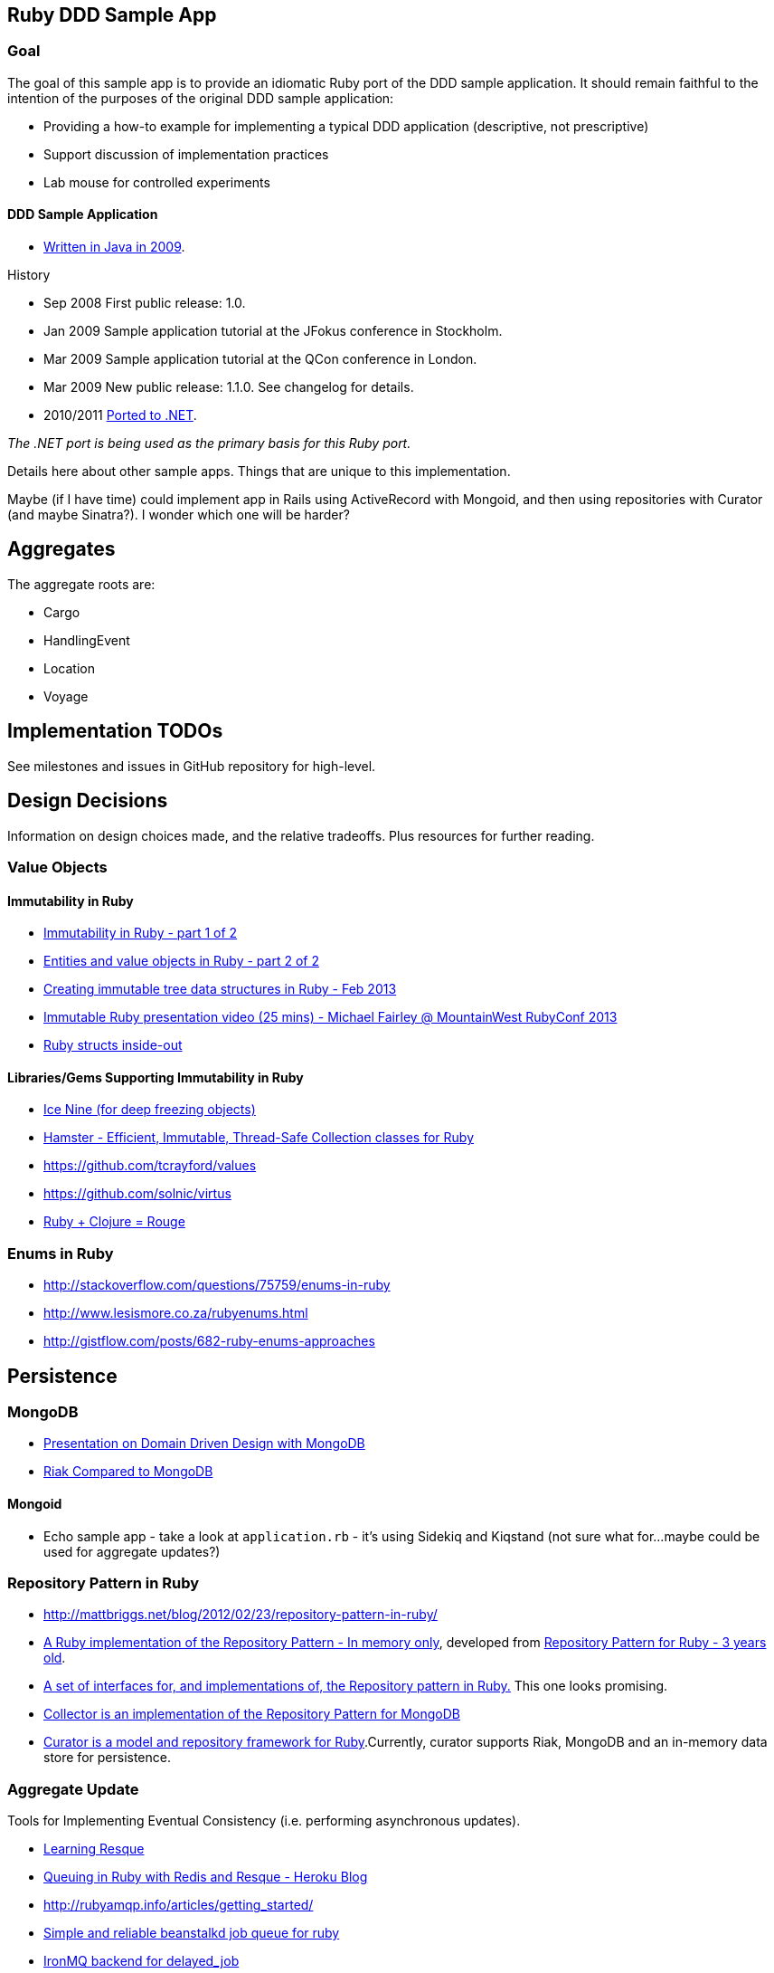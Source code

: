 == Ruby DDD Sample App

=== Goal

The goal of this sample app is to provide an idiomatic Ruby port of the DDD sample application. It should remain faithful to the intention of the purposes of the original DDD sample application:

* Providing a how-to example for implementing a typical DDD application (descriptive, not prescriptive)
* Support discussion of implementation practices
* Lab mouse for controlled experiments

==== DDD Sample Application

* link:https://github.com/patrikfr/dddsample[Written in Java in 2009].

History

* Sep 2008 First public release: 1.0.
* Jan 2009 Sample application tutorial at the JFokus conference in Stockholm.
* Mar 2009 Sample application tutorial at the QCon conference in London.
* Mar 2009 New public release: 1.1.0. See changelog for details.
* 2010/2011 link:https://github.com/SzymonPobiega/DDDSample.Net[Ported to .NET]. 

_The .NET port is being used as the primary basis for this Ruby port._

Details here about other sample apps. Things that are unique to this implementation.

Maybe (if I have time) could implement app in Rails using ActiveRecord with Mongoid, and then using repositories with Curator (and maybe Sinatra?). I wonder which one will be harder?

== Aggregates

The aggregate roots are:

* Cargo
* HandlingEvent
* Location
* Voyage

== Implementation TODOs

See milestones and issues in GitHub repository for high-level.

== Design Decisions

Information on design choices made, and the relative tradeoffs. Plus resources for further reading.

=== Value Objects

==== Immutability in Ruby

* link:https://deveo.com/blog/2013/03/22/immutability-in-ruby-part-1/[Immutability in Ruby - part 1 of 2]
* link:https://deveo.com/blog/2013/03/28/immutability-in-ruby-part-2/[Entities and value objects in Ruby - part 2 of 2]

* http://voormedia.com/blog/2013/02/creating-immutable-tree-data-structures-in-ruby[Creating immutable tree data structures in Ruby - Feb 2013]
* http://www.confreaks.com/videos/2337-mwrc2013-immutable-ruby[Immutable Ruby presentation video (25 mins) - Michael Fairley @ MountainWest RubyConf 2013]
* http://blog.rubybestpractices.com/posts/rklemme/017-Struct.html[Ruby structs inside-out]

==== Libraries/Gems Supporting Immutability in Ruby

* https://rubygems.org/gems/ice_nine[Ice Nine (for deep freezing objects)]
* https://github.com/harukizaemon/hamster[Hamster - Efficient, Immutable, Thread-Safe Collection classes for Ruby]
* https://github.com/tcrayford/values
* https://github.com/solnic/virtus
* https://github.com/rouge-lang/rouge[Ruby + Clojure = Rouge]

=== Enums in Ruby

* http://stackoverflow.com/questions/75759/enums-in-ruby
* http://www.lesismore.co.za/rubyenums.html
* http://gistflow.com/posts/682-ruby-enums-approaches

== Persistence

=== MongoDB

* link:http://speakerdeck.com/u/mongodb/p/domain-driven-design-with-mongodb-chris-hafey-on-point-medical-diagnostics[Presentation on Domain Driven Design with MongoDB]
* link:http://wiki.basho.com/Riak-Compared-to-MongoDB.html[Riak Compared to MongoDB]

==== Mongoid

* Echo sample app - take a look at `application.rb` - it's using Sidekiq and Kiqstand (not sure what for...maybe could be used for aggregate updates?)

=== Repository Pattern in Ruby

* http://mattbriggs.net/blog/2012/02/23/repository-pattern-in-ruby/
* https://github.com/nfedyashev/repository[A Ruby implementation of the Repository Pattern - In memory only], developed from https://github.com/alexch/treasury[Repository Pattern for Ruby - 3 years old]. 
* https://github.com/playlouder/persistence[A set of interfaces for, and implementations of, the Repository pattern in Ruby.] This one looks promising.
* https://github.com/brandonweiss/collector[Collector is an implementation of the Repository Pattern for MongoDB]
* https://github.com/braintree/curator[Curator is a model and repository framework for Ruby].Currently, curator supports Riak, MongoDB and an in-memory data store for persistence.

=== Aggregate Update

Tools for Implementing Eventual Consistency (i.e. performing asynchronous updates).

* http://rubylearning.com/blog/2010/11/08/do-you-know-resque[Learning Resque]
* https://devcenter.heroku.com/articles/queuing-ruby-resque[Queuing in Ruby with Redis and Resque - Heroku Blog]
* http://rubyamqp.info/articles/getting_started/
* https://github.com/nesquena/backburner[Simple and reliable beanstalkd job queue for ruby]
* https://github.com/iron-io/delayed_job_ironmq[IronMQ backend for delayed_job]
* http://www.iron.io/[IronMQ is the Message Queue for the Cloud], see http://www.iron.io/mq[comparison chart]
